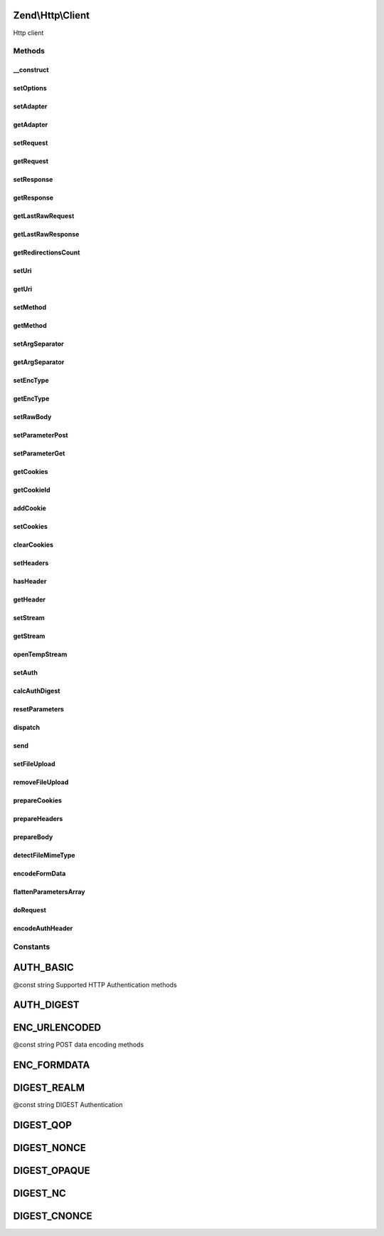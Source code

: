 .. Http/Client.php generated using docpx on 01/30/13 03:32am


Zend\\Http\\Client
==================

Http client

Methods
+++++++

__construct
-----------

.. function:: __construct()


    Constructor

    :param string: 
    :param array|Traversable: 



setOptions
----------

.. function:: setOptions()


    Set configuration parameters for this HTTP client

    :param array|Traversable: 

    :rtype: Client 

    :throws: Client\Exception\InvalidArgumentException 



setAdapter
----------

.. function:: setAdapter()


    Load the connection adapter
    
    While this method is not called more than one for a client, it is
    separated from ->request() to preserve logic and readability

    :param Client\Adapter\AdapterInterface|string: 

    :rtype: Client 

    :throws: Client\Exception\InvalidArgumentException 



getAdapter
----------

.. function:: getAdapter()


    Load the connection adapter

    :rtype: Client\Adapter\AdapterInterface $adapter



setRequest
----------

.. function:: setRequest()


    Set request

    :param Request: 

    :rtype: Client 



getRequest
----------

.. function:: getRequest()


    Get Request

    :rtype: Request 



setResponse
-----------

.. function:: setResponse()


    Set response

    :param Response: 

    :rtype: Client 



getResponse
-----------

.. function:: getResponse()


    Get Response

    :rtype: Response 



getLastRawRequest
-----------------

.. function:: getLastRawRequest()


    Get the last request (as a string)

    :rtype: string 



getLastRawResponse
------------------

.. function:: getLastRawResponse()


    Get the last response (as a string)

    :rtype: string 



getRedirectionsCount
--------------------

.. function:: getRedirectionsCount()


    Get the redirections count

    :rtype: integer 



setUri
------

.. function:: setUri()


    Set Uri (to the request)

    :param string|Http: 

    :rtype: Client 



getUri
------

.. function:: getUri()


    Get uri (from the request)

    :rtype: Http 



setMethod
---------

.. function:: setMethod()


    Set the HTTP method (to the request)

    :param string: 

    :rtype: Client 



getMethod
---------

.. function:: getMethod()


    Get the HTTP method

    :rtype: string 



setArgSeparator
---------------

.. function:: setArgSeparator()


    Set the query string argument separator

    :param string: 

    :rtype: Client 



getArgSeparator
---------------

.. function:: getArgSeparator()


    Get the query string argument separator

    :rtype: string 



setEncType
----------

.. function:: setEncType()


    Set the encoding type and the boundary (if any)

    :param string: 
    :param string: 

    :rtype: Client 



getEncType
----------

.. function:: getEncType()


    Get the encoding type

    :rtype: string 



setRawBody
----------

.. function:: setRawBody()


    Set raw body (for advanced use cases)

    :param string: 

    :rtype: Client 



setParameterPost
----------------

.. function:: setParameterPost()


    Set the POST parameters

    :param array: 

    :rtype: Client 



setParameterGet
---------------

.. function:: setParameterGet()


    Set the GET parameters

    :param array: 

    :rtype: Client 



getCookies
----------

.. function:: getCookies()


    Return the current cookies

    :rtype: array 



getCookieId
-----------

.. function:: getCookieId()


    Get the cookie Id (name+domain+path)

    :param Header\SetCookie|Header\Cookie: 

    :rtype: string|bool 



addCookie
---------

.. function:: addCookie()


    Add a cookie

    :param array|ArrayIterator|Header\SetCookie|string: 
    :param string: 
    :param string: 
    :param string: 
    :param string: 
    :param bool: 
    :param bool: 
    :param string: 
    :param string: 

    :throws Exception\InvalidArgumentException: 

    :rtype: Client 



setCookies
----------

.. function:: setCookies()


    Set an array of cookies

    :param array: 

    :throws Exception\InvalidArgumentException: 

    :rtype: Client 



clearCookies
------------

.. function:: clearCookies()


    Clear all the cookies



setHeaders
----------

.. function:: setHeaders()


    Set the headers (for the request)

    :param Headers|array: 

    :throws Exception\InvalidArgumentException: 

    :rtype: Client 



hasHeader
---------

.. function:: hasHeader()


    Check if exists the header type specified

    :param string: 

    :rtype: bool 



getHeader
---------

.. function:: getHeader()


    Get the header value of the request

    :param string: 

    :rtype: string|bool 



setStream
---------

.. function:: setStream()


    Set streaming for received data

    :param string|bool: Stream file, true for temp file, false/null for no streaming

    :rtype: \Zend\Http\Client 



getStream
---------

.. function:: getStream()


    Get status of streaming for received data

    :rtype: bool|string 



openTempStream
--------------

.. function:: openTempStream()


    Create temporary stream


    :rtype: resource 



setAuth
-------

.. function:: setAuth()


    Create a HTTP authentication "Authorization:" header according to the
    specified user, password and authentication method.

    :param string: 
    :param string: 
    :param string: 

    :throws Exception\InvalidArgumentException: 

    :rtype: Client 



calcAuthDigest
--------------

.. function:: calcAuthDigest()


    Calculate the response value according to the HTTP authentication type


    :param string: 
    :param string: 
    :param string: 
    :param array: 
    :param null|string: 

    :throws Exception\InvalidArgumentException: 

    :rtype: string|bool 



resetParameters
---------------

.. function:: resetParameters()


    Reset all the HTTP parameters (auth,cookies,request, response, etc)

    :param bool: Also clear all valid cookies? (defaults to false)

    :rtype: Client 



dispatch
--------

.. function:: dispatch()


    Dispatch

    :param Stdlib\RequestInterface: 
    :param Stdlib\ResponseInterface: 

    :rtype: Stdlib\ResponseInterface 



send
----

.. function:: send()


    Send HTTP request

    :param Request: 

    :rtype: Response 

    :throws: Exception\RuntimeException 
    :throws: Client\Exception\RuntimeException 



setFileUpload
-------------

.. function:: setFileUpload()


    Set a file to upload (using a POST request)
    
    Can be used in two ways:
    
    1. $data is null (default): $filename is treated as the name if a local file which
    will be read and sent. Will try to guess the content type using mime_content_type().
    2. $data is set - $filename is sent as the file name, but $data is sent as the file
    contents and no file is read from the file system. In this case, you need to
    manually set the Content-Type ($ctype) or it will default to
    application/octet-stream.

    :param string: Name of file to upload, or name to save as
    :param string: Name of form element to send as
    :param string: Data to send (if null, $filename is read and sent)
    :param string: Content type to use (if $data is set and $ctype is
               null, will be application/octet-stream)

    :rtype: Client 

    :throws: Exception\RuntimeException 



removeFileUpload
----------------

.. function:: removeFileUpload()


    Remove a file to upload

    :param string: 

    :rtype: bool 



prepareCookies
--------------

.. function:: prepareCookies()


    Prepare Cookies

    :param string: 
    :param string: 
    :param boolean: 

    :rtype: Header\Cookie|bool 



prepareHeaders
--------------

.. function:: prepareHeaders()


    Prepare the request headers

    :param resource|string: 
    :param Http: 

    :throws Exception\RuntimeException: 

    :rtype: array 



prepareBody
-----------

.. function:: prepareBody()


    Prepare the request body (for PATCH, POST and PUT requests)

    :rtype: string 

    :throws: \Zend\Http\Client\Exception\RuntimeException 



detectFileMimeType
------------------

.. function:: detectFileMimeType()


    Attempt to detect the MIME type of a file using available extensions
    
    This method will try to detect the MIME type of a file. If the fileinfo
    extension is available, it will be used. If not, the mime_magic
    extension which is deprecated but is still available in many PHP setups
    will be tried.
    
    If neither extension is available, the default application/octet-stream
    MIME type will be returned

    :param string: File path

    :rtype: string MIME type



encodeFormData
--------------

.. function:: encodeFormData()


    Encode data to a multipart/form-data part suitable for a POST request.

    :param string: 
    :param string: 
    :param mixed: 
    :param string: 
    :param array: Associative array of optional headers @example ("Content-Transfer-Encoding" => "binary")

    :rtype: string 



flattenParametersArray
----------------------

.. function:: flattenParametersArray()


    Convert an array of parameters into a flat array of (key, value) pairs
    
    Will flatten a potentially multi-dimentional array of parameters (such
    as POST parameters) into a flat array of (key, value) paris. In case
    of multi-dimentional arrays, square brackets ([]) will be added to the
    key to indicate an array.


    :param array: 
    :param string: 

    :rtype: array 



doRequest
---------

.. function:: doRequest()


    Separating this from send method allows subclasses to wrap
    the interaction with the adapter

    :param Http: 
    :param string: 
    :param bool: 
    :param array: 
    :param string: 

    :rtype: string the raw response

    :throws: Exception\RuntimeException 



encodeAuthHeader
----------------

.. function:: encodeAuthHeader()


    Create a HTTP authentication "Authorization:" header according to the
    specified user, password and authentication method.


    :param string: 
    :param string: 
    :param string: 

    :rtype: string 

    :throws: Zend\Http\Client\Exception\InvalidArgumentException 





Constants
+++++++++

AUTH_BASIC
==========

@const string Supported HTTP Authentication methods

AUTH_DIGEST
===========

ENC_URLENCODED
==============

@const string POST data encoding methods

ENC_FORMDATA
============

DIGEST_REALM
============

@const string DIGEST Authentication

DIGEST_QOP
==========

DIGEST_NONCE
============

DIGEST_OPAQUE
=============

DIGEST_NC
=========

DIGEST_CNONCE
=============

